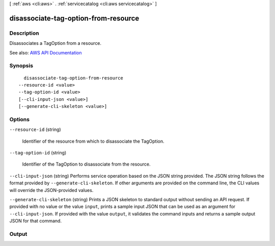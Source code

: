 [ :ref:`aws <cli:aws>` . :ref:`servicecatalog <cli:aws servicecatalog>` ]

.. _cli:aws servicecatalog disassociate-tag-option-from-resource:


*************************************
disassociate-tag-option-from-resource
*************************************



===========
Description
===========



Disassociates a TagOption from a resource.



See also: `AWS API Documentation <https://docs.aws.amazon.com/goto/WebAPI/servicecatalog-2015-12-10/DisassociateTagOptionFromResource>`_


========
Synopsis
========

::

    disassociate-tag-option-from-resource
  --resource-id <value>
  --tag-option-id <value>
  [--cli-input-json <value>]
  [--generate-cli-skeleton <value>]




=======
Options
=======

``--resource-id`` (string)


  Identifier of the resource from which to disassociate the TagOption.

  

``--tag-option-id`` (string)


  Identifier of the TagOption to disassociate from the resource.

  

``--cli-input-json`` (string)
Performs service operation based on the JSON string provided. The JSON string follows the format provided by ``--generate-cli-skeleton``. If other arguments are provided on the command line, the CLI values will override the JSON-provided values.

``--generate-cli-skeleton`` (string)
Prints a JSON skeleton to standard output without sending an API request. If provided with no value or the value ``input``, prints a sample input JSON that can be used as an argument for ``--cli-input-json``. If provided with the value ``output``, it validates the command inputs and returns a sample output JSON for that command.



======
Output
======

